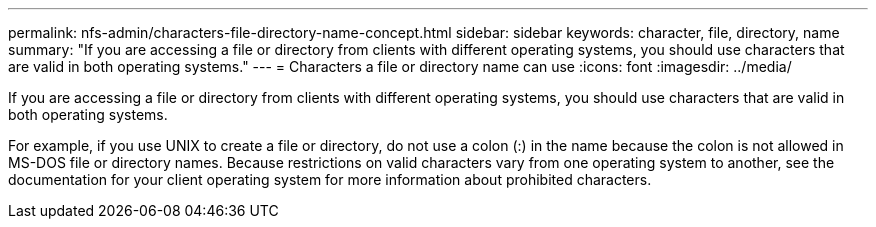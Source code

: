 ---
permalink: nfs-admin/characters-file-directory-name-concept.html
sidebar: sidebar
keywords: character, file, directory, name
summary: "If you are accessing a file or directory from clients with different operating systems, you should use characters that are valid in both operating systems."
---
= Characters a file or directory name can use
:icons: font
:imagesdir: ../media/

[.lead]
If you are accessing a file or directory from clients with different operating systems, you should use characters that are valid in both operating systems.

For example, if you use UNIX to create a file or directory, do not use a colon (:) in the name because the colon is not allowed in MS-DOS file or directory names. Because restrictions on valid characters vary from one operating system to another, see the documentation for your client operating system for more information about prohibited characters.
